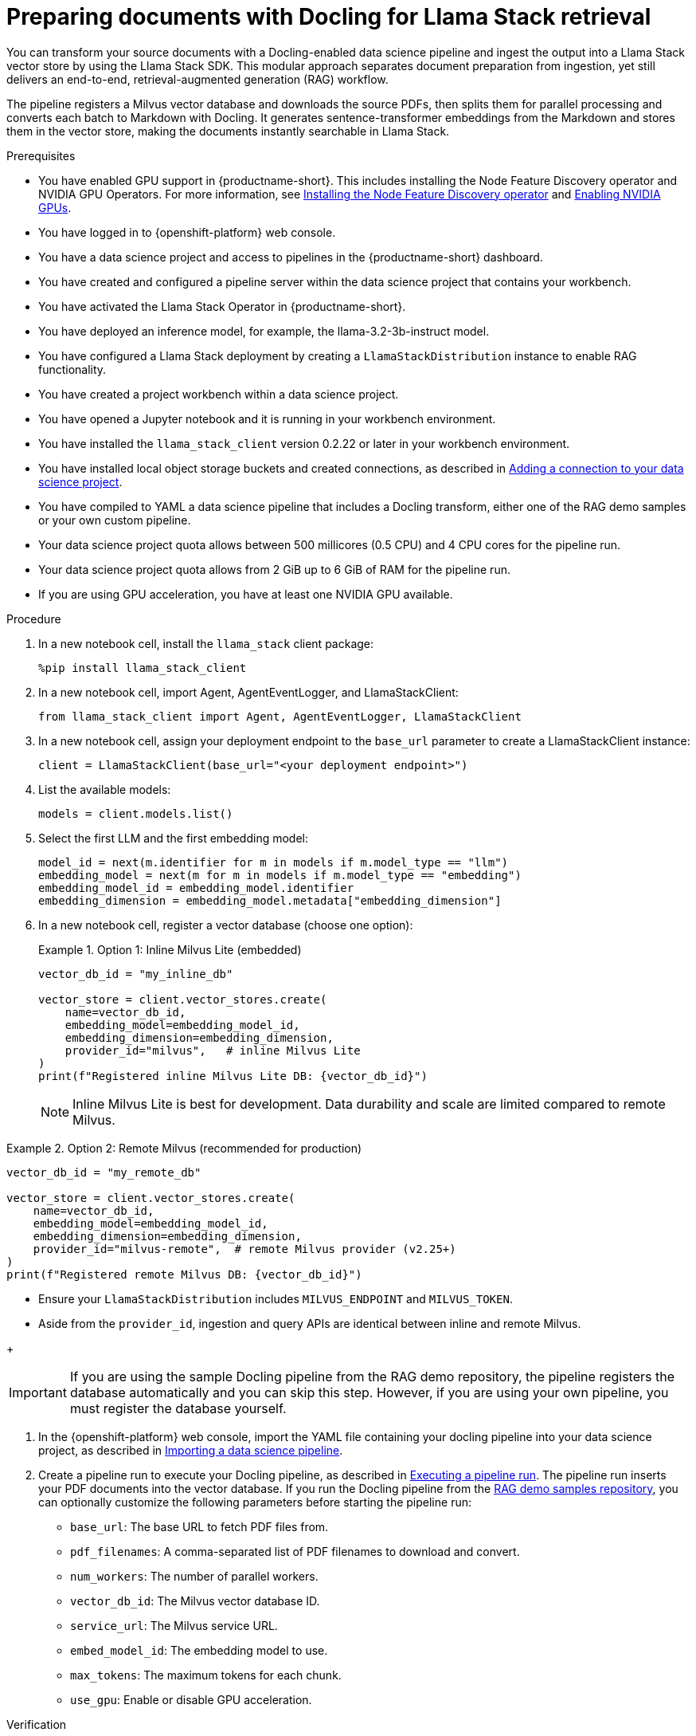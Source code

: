 :_module-type: PROCEDURE

[id="preparing-documents-with-docling-for-llama-stack-retrieval_{context}"]
= Preparing documents with Docling for Llama Stack retrieval

[role="_abstract"]
You can transform your source documents with a Docling-enabled data science pipeline and ingest the output into a Llama Stack vector store by using the Llama Stack SDK. This modular approach separates document preparation from ingestion, yet still delivers an end-to-end, retrieval-augmented generation (RAG) workflow.

The pipeline registers a Milvus vector database and downloads the source PDFs, then splits them for parallel processing and converts each batch to Markdown with Docling. It generates sentence-transformer embeddings from the Markdown and stores them in the vector store, making the documents instantly searchable in Llama Stack.

.Prerequisites
ifndef::upstream[]
* You have enabled GPU support in {productname-short}. This includes installing the Node Feature Discovery operator and NVIDIA GPU Operators. For more information, see link:https://docs.redhat.com/en/documentation/openshift_container_platform/{ocp-latest-version}/html/specialized_hardware_and_driver_enablement/psap-node-feature-discovery-operator#installing-the-node-feature-discovery-operator_psap-node-feature-discovery-operator[Installing the Node Feature Discovery operator^] and link:{rhoaidocshome}{default-format-url}/managing_openshift_ai/enabling_accelerators#enabling-nvidia-gpus_managing-rhoai[Enabling NVIDIA GPUs^].
endif::[]
ifdef::upstream[]
* You have enabled GPU support. This includes installing the Node Feature Discovery and NVIDIA GPU Operators. For more information, see link:https://docs.nvidia.com/datacenter/cloud-native/openshift/latest/index.html[NVIDIA GPU Operator on {org-name} OpenShift Container Platform^] in the NVIDIA documentation. 
endif::[]
* You have logged in to {openshift-platform} web console.
* You have a data science project and access to pipelines in the {productname-short} dashboard.
* You have created and configured a pipeline server within the data science project that contains your workbench.
* You have activated the Llama Stack Operator in {productname-short}.
* You have deployed an inference model, for example, the llama-3.2-3b-instruct model. 
* You have configured a Llama Stack deployment by creating a `LlamaStackDistribution` instance to enable RAG functionality.
* You have created a project workbench within a data science project.
* You have opened a Jupyter notebook and it is running in your workbench environment.
ifdef::upstream[]
* You have installed local object storage buckets and created connections, as described in link:{odhdocshome}/working-on-data-science-projects/#adding-a-connection-to-your-data-science-project_projects[Adding a connection to your data science project].
endif::[]
ifndef::upstream[]
* You have installed the `llama_stack_client` version 0.2.22 or later in your workbench environment. 
* You have installed local object storage buckets and created connections, as described in link:{rhoaidocshome}{default-format-url}/working_on_data_science_projects/using-connections_projects#adding-a-connection-to-your-data-science-project_projects[Adding a connection to your data science project].
endif::[]
* You have compiled to YAML a data science pipeline that includes a Docling transform, either one of the RAG demo samples or your own custom pipeline.
//* You have PDF documents ready for ingestion and know their storage location.
* Your data science project quota allows between 500 millicores (0.5 CPU) and 4 CPU cores for the pipeline run.
* Your data science project quota allows from 2 GiB up to 6 GiB of RAM for the pipeline run.
* If you are using GPU acceleration, you have at least one NVIDIA GPU available.

.Procedure
. In a new notebook cell, install the `llama_stack` client package:
+
[source,python]
----
%pip install llama_stack_client
----

. In a new notebook cell, import Agent, AgentEventLogger, and LlamaStackClient:
+
[source,python]
----
from llama_stack_client import Agent, AgentEventLogger, LlamaStackClient
----

. In a new notebook cell, assign your deployment endpoint to the `base_url` parameter to create a LlamaStackClient instance:
+
[source,python]
----
client = LlamaStackClient(base_url="<your deployment endpoint>")
----

. List the available models:
+
[source,python]
----
models = client.models.list()
----

. Select the first LLM and the first embedding model:
+
[source,python]
----
model_id = next(m.identifier for m in models if m.model_type == "llm")
embedding_model = next(m for m in models if m.model_type == "embedding")
embedding_model_id = embedding_model.identifier
embedding_dimension = embedding_model.metadata["embedding_dimension"]
----

. In a new notebook cell, register a vector database (choose one option):
+
.Option 1: Inline Milvus Lite (embedded)
====
[source,python]
----
vector_db_id = "my_inline_db"

vector_store = client.vector_stores.create(
    name=vector_db_id,
    embedding_model=embedding_model_id,
    embedding_dimension=embedding_dimension,
    provider_id="milvus",   # inline Milvus Lite
)
print(f"Registered inline Milvus Lite DB: {vector_db_id}")
----
[NOTE]
Inline Milvus Lite is best for development. Data durability and scale are limited compared to remote Milvus.
====

.Option 2: Remote Milvus (recommended for production)
====
[source,python]
----
vector_db_id = "my_remote_db"

vector_store = client.vector_stores.create(
    name=vector_db_id,
    embedding_model=embedding_model_id,
    embedding_dimension=embedding_dimension,
    provider_id="milvus-remote",  # remote Milvus provider (v2.25+)
)
print(f"Registered remote Milvus DB: {vector_db_id}")
----
[NOTE]
====
* Ensure your `LlamaStackDistribution` includes `MILVUS_ENDPOINT` and `MILVUS_TOKEN`.
* Aside from the `provider_id`, ingestion and query APIs are identical between inline and remote Milvus.
====
====
+
[IMPORTANT]
====
If you are using the sample Docling pipeline from the RAG demo repository, the pipeline registers the database automatically and you can skip this step. However, if you are using your own pipeline, you must register the database yourself.
====

ifndef::upstream[]
. In the {openshift-platform} web console, import the YAML file containing your docling pipeline into your data science project, as described in link:{rhoaidocshome}{default-format-url}/working_with_data_science_pipelines/managing-data-science-pipelines_ds-pipelines#importing-a-data-science-pipeline_ds-pipelines[Importing a data science pipeline].
endif::[]
ifdef::upstream[]
. In the {openshift-platform} web console, import your YAML file containing your docling pipeline into your data science project, as described in link:{odhdocshome}/working-with-data-science-pipelines/#importing-a-pipeline-version[Importing a pipeline version].
endif::[]

ifndef::upstream[]
. Create a pipeline run to execute your Docling pipeline, as described in link:{rhoaidocshome}{default-format-url}/working_with_data_science_pipelines/managing-data-science-pipelines_ds-pipelines#executing-a-pipeline-run_ds-pipelines[Executing a pipeline run]. The pipeline run inserts your PDF documents into the vector database. If you run the Docling pipeline from the link:https://github.com/opendatahub-io/rag/tree/main/demos/kfp/docling/pdf-conversion[RAG demo samples repository], you can optionally customize the following parameters before starting the pipeline run:

* `base_url`: The base URL to fetch PDF files from.
* `pdf_filenames`: A comma-separated list of PDF filenames to download and convert.
* `num_workers`: The number of parallel workers.
* `vector_db_id`: The Milvus vector database ID.
* `service_url`: The Milvus service URL.
* `embed_model_id`: The embedding model to use.
* `max_tokens`: The maximum tokens for each chunk.
* `use_gpu`: Enable or disable GPU acceleration.
endif::[]

ifdef::upstream[]
. Create a pipeline run to execute your Docling pipeline, as described in link:{odhdocshome}/working-with-data-science-pipelines/#executing-a-pipeline-run_ds-pipelines[Executing a pipeline run]. The pipeline run inserts your PDF documents into the vector database. If you run the Docling pipeline from the link:https://github.com/opendatahub-io/rag/tree/main/demos/kfp/docling/pdf-conversion[RAG demo samples repository], you can optionally customize the following parameters before starting the pipeline run:

* `base_url`: The base URL to fetch PDF files from.
* `pdf_filenames`: A comma-separated list of PDF filenames to download and convert.
* `num_workers`: The number of parallel workers.
* `vector_db_id`: The Milvus vector database ID.
* `service_url`: The Milvus service URL.
* `embed_model_id`: The embedding model to use.
* `max_tokens`: The maximum tokens for each chunk.
* `use_gpu`: Enable or disable GPU acceleration.
endif::[]

.Verification

. In your Jupyter notebook, query the LLM with a question that relates to the ingested content. For example:   
+
[source,python]
----
from llama_stack_client import Agent, AgentEventLogger
import uuid

rag_agent = Agent(
    client,
    model=model_id,
    instructions="You are a helpful assistant",
    tools=[
        {
            "name": "builtin::rag/knowledge_search",
            "args": {"vector_db_ids": [vector_db_id]},
        }
    ],
)

prompt = "What can you tell me about the birth of word processing?"
print("prompt>", prompt)

session_id = rag_agent.create_session(session_name=f"s{uuid.uuid4().hex}")

response = rag_agent.create_turn(
    messages=[{"role": "user", "content": prompt}],
    session_id=session_id,
    stream=True,
)

for log in AgentEventLogger().log(response):
    log.print()
----

. Query chunks from the vector database:
+
[source,python]
----
query_result = client.vector_io.query(
    vector_db_id=vector_db_id,
    query="what do you know about?",
)
print(query_result)
----

